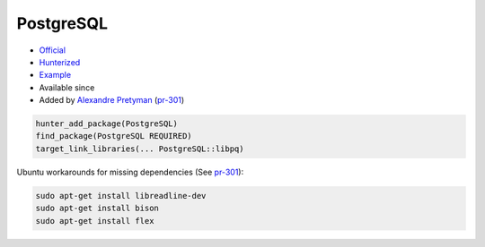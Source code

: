 .. spelling::

    PostgreSQL

.. index:: database ; PostgreSQL

.. _pkg.PostgreSQL:

PostgreSQL
==========

.. |hunter| image:: https://img.shields.io/badge/hunter-v0.12.35-blue.svg
  :target: https://github.com/ruslo/hunter/releases/tag/v0.12.35
  :alt: Hunter v0.12.35

-  `Official <http://www.postgresql.org/>`__
-  `Hunterized <https://github.com/hunter-packages/PostgreSQL>`__
-  `Example <https://github.com/ruslo/hunter/blob/develop/examples/PostgreSQL/CMakeLists.txt>`__
- Available since |hunter|
-  Added by `Alexandre Pretyman <https://github.com/pretyman>`__
   (`pr-301 <https://github.com/ruslo/hunter/pull/301>`__)

.. code-block:: cmake

    hunter_add_package(PostgreSQL)
    find_package(PostgreSQL REQUIRED)
    target_link_libraries(... PostgreSQL::libpq)

Ubuntu workarounds for missing dependencies (See
`pr-301 <https://github.com/ruslo/hunter/pull/301>`__):

.. code::

    sudo apt-get install libreadline-dev
    sudo apt-get install bison
    sudo apt-get install flex
